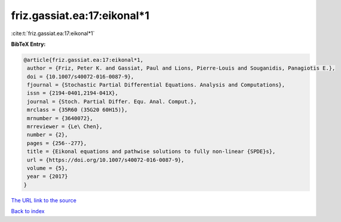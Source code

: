 friz.gassiat.ea:17:eikonal*1
============================

:cite:t:`friz.gassiat.ea:17:eikonal*1`

**BibTeX Entry:**

.. code-block:: bibtex

   @article{friz.gassiat.ea:17:eikonal*1,
    author = {Friz, Peter K. and Gassiat, Paul and Lions, Pierre-Louis and Souganidis, Panagiotis E.},
    doi = {10.1007/s40072-016-0087-9},
    fjournal = {Stochastic Partial Differential Equations. Analysis and Computations},
    issn = {2194-0401,2194-041X},
    journal = {Stoch. Partial Differ. Equ. Anal. Comput.},
    mrclass = {35R60 (35G20 60H15)},
    mrnumber = {3640072},
    mrreviewer = {Le\ Chen},
    number = {2},
    pages = {256--277},
    title = {Eikonal equations and pathwise solutions to fully non-linear {SPDE}s},
    url = {https://doi.org/10.1007/s40072-016-0087-9},
    volume = {5},
    year = {2017}
   }
`The URL link to the source <ttps://doi.org/10.1007/s40072-016-0087-9}>`_


`Back to index <../By-Cite-Keys.html>`_
